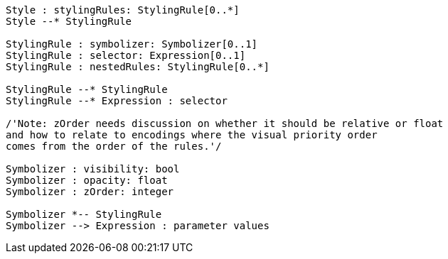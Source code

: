 // Symbology Core Model

[plantuml, target=diagram-classes, format=png]
....
Style : stylingRules: StylingRule[0..*]
Style --* StylingRule

StylingRule : symbolizer: Symbolizer[0..1]
StylingRule : selector: Expression[0..1]
StylingRule : nestedRules: StylingRule[0..*]

StylingRule --* StylingRule
StylingRule --* Expression : selector

/'Note: zOrder needs discussion on whether it should be relative or float
and how to relate to encodings where the visual priority order
comes from the order of the rules.'/

Symbolizer : visibility: bool
Symbolizer : opacity: float
Symbolizer : zOrder: integer

Symbolizer *-- StylingRule
Symbolizer --> Expression : parameter values
....

